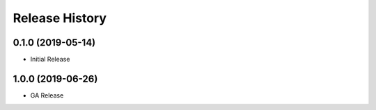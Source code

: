 .. :changelog:

Release History
===============

0.1.0 (2019-05-14)
++++++++++++++++++

* Initial Release

1.0.0 (2019-06-26)
++++++++++++++++++

* GA Release
